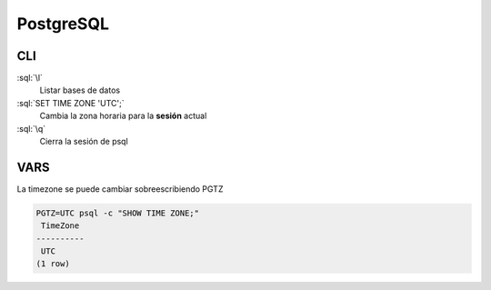 PostgreSQL
==========

.. role:: sql(code)
   :language: sql


CLI
---

:sql:`\l`
   Listar bases de datos

:sql:`SET TIME ZONE 'UTC';`
   Cambia la zona horaria para la **sesión** actual

:sql:`\q`
   Cierra la sesión de psql



VARS
----

La timezone se puede cambiar sobreescribiendo PGTZ


.. code-block:: bash

   PGTZ=UTC psql -c "SHOW TIME ZONE;"
    TimeZone
   ----------
    UTC
   (1 row)

